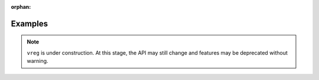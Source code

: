 :orphan:

.. _examples:

########
Examples
########

.. note::

   ``vreg`` is under construction. At this stage, the API may still change and 
   features may be deprecated without warning.


.. raw:: html

    <div class="sphx-glr-thumbnails">

.. thumbnail-parent-div-open

.. thumbnail-parent-div-close

.. raw:: html

    </div>



.. only:: html

 .. rst-class:: sphx-glr-signature

    `Gallery generated by Sphinx-Gallery <https://sphinx-gallery.github.io>`_

